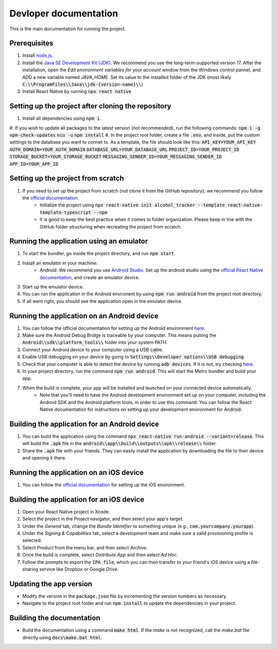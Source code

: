 ﻿==================================================
Devloper documentation
==================================================


This is the main documentation for running the project.


Prerequisites
================================

#. Install `node.js <https://nodejs.org/>`_.
#. Install the `Java SE Development Kit (JDK)  <https://www.oracle.com/java/technologies/downloads/#java17>`_. We recommend you use the long-term-supported version 17. After the installation, open the *Edit environment variables for your account* window from the Windows control pannel, and ADD a new variable named *JAVA_HOME*. Set its value to the installed folder of the JDK (most likely :code:`C:\\ProgramFiles\\Java\\jdk-{version-name}\\`)
#. Install React Native by running :code:`npx react native`


Setting up the project after cloning the repository
================================
#. Install all dependencies using :code:`npm i`.
#. If you wish to update all packages to the latest version (not recommended), run the following commands:
:code:`npm i -g npm-check-updates`
:code:`ncu -u`
:code:`npm install`
#. In the project root folder, create a file :code:`.env`, and inside, put the custom settings to the database you want to connet to. As a template, the file should look like this:
:code:`API_KEY=YOUR_API_KEY`
:code:`AUTH_DOMAIN=YOUR_AUTH_DOMAIN`
:code:`DATABASE_URL=YOUR_DATABASE_URL`
:code:`PROJECT_ID=YOUR_PROJECT_ID`
:code:`STORAGE_BUCKET=YOUR_STORAGE_BUCKET`
:code:`MESSAGING_SENDER_ID=YOUR_MESSAGING_SENDER_ID`
:code:`APP_ID=YOUR_APP_ID`


Setting up the project from scratch
================================

#. If you need to set up the project from scratch (not clone it from the GitHub repository), we recommend you follow the `official documentation <https://reactnative.dev/docs/environment-setup>`_.
    * Initialize the project using :code:`npx react-native init alcohol_tracker --template react-native-template-typescript --npm`
    * It is good to keep the best practice when it comes to folder organization. Please keep in line with the GitHub folder structuring when recreating the project from scratch.


Running the application using an emulator
================================

#. To start the bundler, go inside the project directory, and run :code:`npm start`.
#. Install an emulator in your machine:
    * Android: We recommend you use `Android Studio <https://developer.android.com/studio>`_. Set up the android studio using the `official React Native documentation <https://reactnative.dev/docs/environment-setup>`_, and create an emulator device.
#. Start up the emulator device.
#. You can run the application in the Android environent by using :code:`npm run android` from the project root directory.
#. If all went right, you should see the application open in the emulator device.


Running the application on an Android device
================================

#. You can follow the official documentation for setting up the Android environment `here <https://reactnative.dev/docs/running-on-device>`_.
#. Make sure the Android Debug Bridge is traceable by your computer. This means putting the :code:`Android\\sdk\\platform_tools\\` folder into your system PATH.
#. Connect your Android device to your computer using a USB cable.
#. Enable USB debugging on your device by going to :code:`Settings\\Developer options\\USB debugging`.
#. Check that your computer is able to detect the device by running :code:`adb devices`. If it is not, try checking `here <https://stackoverflow.com/questions/21170392/my-android-device-does-not-appear-in-the-list-of-adb-devices>`_.
#. In your project directory, run the command :code:`npm run android`. This will start the Metro bundler and build your app.
#. When the build is complete, your app will be installed and launched on your connected device automatically.
    * Note that you'll need to have the Android development environment set up on your computer, including the Android SDK and the Android platform tools, in order to use this command. You can follow the React Native documentation for instructions on setting up your development environment for Android.

Building the application for an Android device
================================

#. You can build the application using the command :code:`npx react-native run-android --variant=release`. This will build the :code:`.apk` file in the :code:`android\\app\\build\\outputs\\apk\\release\\` folder.
#. Share the :code:`.apk` file with your friends. They can easily install the application by downloading the file to their device and opening it there.

Running the application on an iOS device
================================

#. You can follow the `official documentation <https://reactnative.dev/docs/running-on-device>`_ for setting up the iOS environment.

Building the application for an iOS device
================================

#. Open your React Native project in Xcode.
#. Select the project in the Project navigator, and then select your app's target.
#. Under the *General* tab, change the *Bundle Identifier* to something unique (e.g., :code:`com.yourcompany.yourapp`).
#. Under the *Signing & Capabilities* tab, select a development team and make sure a valid provisioning profile is selected.
#. Select *Product* from the menu bar, and then select *Archive*.
#. Once the build is complete, select *Distribute App* and then select *Ad Hoc*.
#. Follow the prompts to export the :code:`IPA file`, which you can then transfer to your friend's iOS device using a file-sharing service like Dropbox or Google Drive.

Updating the app version
================================
* Modify the version in the :code:`package.json` file by incrementing the version numbers as necessary.
* Navigate to the project root folder and run :code:`npm install` to update the dependencies in your project.

Building the documentation
================================
* Build the documentation using a command :code:`make html`. If the *make* is not recognized, call the *make.bat* file directly using :code:`docs\make.bat html`.